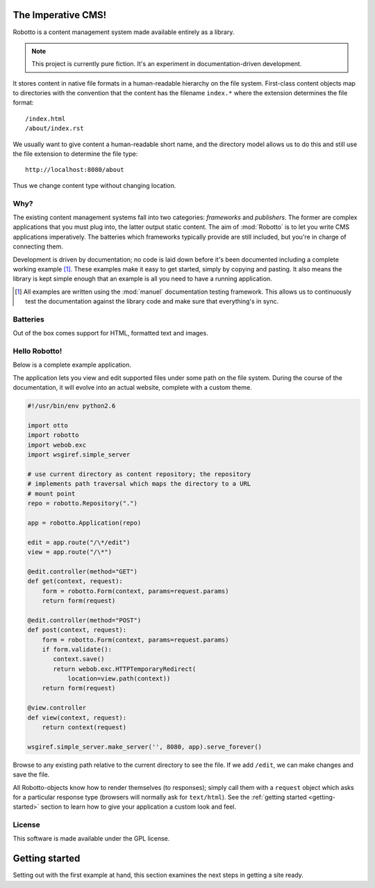 The Imperative CMS!
===================

Robotto is a content management system made available entirely as a
library.

.. note:: This project is currently pure fiction. It's an experiment in documentation-driven development.

It stores content in native file formats in a human-readable hierarchy
on the file system. First-class content objects map to directories
with the convention that the content has the filename ``index.*``
where the extension determines the file format::

  /index.html
  /about/index.rst

We usually want to give content a human-readable short name, and the
directory model allows us to do this and still use the file extension
to determine the file type::

  http://localhost:8080/about

Thus we change content type without changing location.

Why?
----

The existing content management systems fall into two categories:
*frameworks* and *publishers*. The former are complex applications
that you must plug into, the latter output static content. The aim of
:mod:`Robotto` is to let you write CMS applications imperatively. The
batteries which frameworks typically provide are still included, but
you're in charge of connecting them.

Development is driven by documentation; no code is laid down before
it's been documented including a complete working example [#]_. These
examples make it easy to get started, simply by copying and
pasting. It also means the library is kept simple enough that an
example is all you need to have a running application.

.. [#] All examples are written using the :mod:`manuel` documentation testing framework. This allows us to continuously test the documentation against the library code and make sure that everything's in sync.

Batteries
---------

Out of the box comes support for HTML, formatted text and images.


Hello Robotto!
--------------

Below is a complete example application.

The application lets you view and edit supported files under some path
on the file system. During the course of the documentation, it will
evolve into an actual website, complete with a custom theme.

.. code-block:: python

  #!/usr/bin/env python2.6

  import otto
  import robotto
  import webob.exc
  import wsgiref.simple_server

  # use current directory as content repository; the repository
  # implements path traversal which maps the directory to a URL
  # mount point
  repo = robotto.Repository(".")

  app = robotto.Application(repo)

  edit = app.route("/\*/edit")
  view = app.route("/\*")

  @edit.controller(method="GET")
  def get(context, request):
      form = robotto.Form(context, params=request.params)
      return form(request)

  @edit.controller(method="POST")
  def post(context, request):
      form = robotto.Form(context, params=request.params)
      if form.validate():
         context.save()
         return webob.exc.HTTPTemporaryRedirect(
             location=view.path(context))
      return form(request)

  @view.controller
  def view(context, request):
      return context(request)

  wsgiref.simple_server.make_server('', 8080, app).serve_forever()

Browse to any existing path relative to the current directory to see
the file. If we add ``/edit``, we can make changes and save the file.

All Robotto-objects know how to render themselves (to responses);
simply call them with a ``request`` object which asks for a particular
response type (browsers will normally ask for ``text/html``). See the
:ref:`getting started <getting-started>` section to learn how to give
your application a custom look and feel.

License
-------

This software is made available under the GPL license.

Getting started
===============

Setting out with the first example at hand, this section examines the
next steps in getting a site ready.

